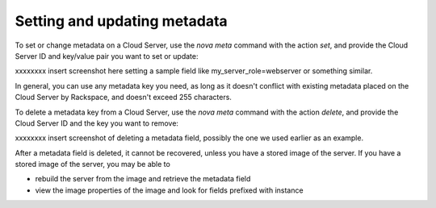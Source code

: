 .. _set_metadata:

^^^^^^^^^^^^^^^^^^^^^^^^^^^^^
Setting and updating metadata
^^^^^^^^^^^^^^^^^^^^^^^^^^^^^
To set or change metadata on a Cloud Server, use the *nova meta* command
with the action *set*, and provide the Cloud Server ID and key/value
pair you want to set or update:

xxxxxxxx insert screenshot here setting a sample field like
my\_server\_role=webserver or something similar.

In general, you can use any metadata key you need, as long as it doesn't
conflict with existing metadata placed on the Cloud Server by Rackspace,
and doesn't exceed 255 characters.

To delete a metadata key from a Cloud Server, use the *nova meta*
command with the action *delete*, and provide the Cloud Server ID and
the key you want to remove:

xxxxxxxx insert screenshot of deleting a metadata field, possibly the
one we used earlier as an example.

After a metadata field is deleted, it cannot be recovered, unless you
have a stored image of the server. If you have a stored image of the
server, you may be able to

* rebuild the server from the image and retrieve the metadata field

* view the image properties of the image and look for fields prefixed
  with instance
